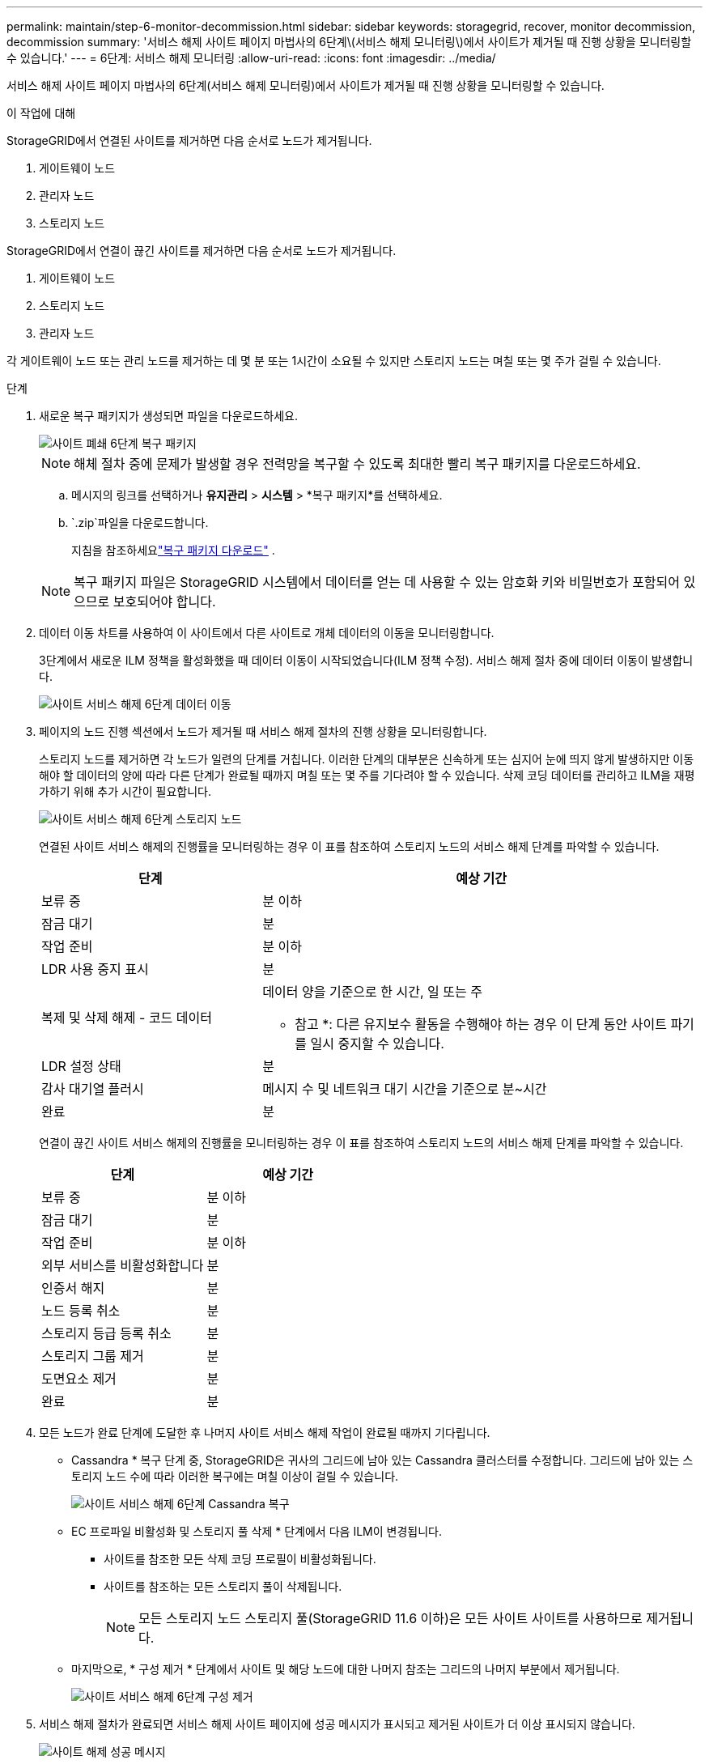 ---
permalink: maintain/step-6-monitor-decommission.html 
sidebar: sidebar 
keywords: storagegrid, recover, monitor decommission, decommission 
summary: '서비스 해제 사이트 페이지 마법사의 6단계\(서비스 해제 모니터링\)에서 사이트가 제거될 때 진행 상황을 모니터링할 수 있습니다.' 
---
= 6단계: 서비스 해제 모니터링
:allow-uri-read: 
:icons: font
:imagesdir: ../media/


[role="lead"]
서비스 해제 사이트 페이지 마법사의 6단계(서비스 해제 모니터링)에서 사이트가 제거될 때 진행 상황을 모니터링할 수 있습니다.

.이 작업에 대해
StorageGRID에서 연결된 사이트를 제거하면 다음 순서로 노드가 제거됩니다.

. 게이트웨이 노드
. 관리자 노드
. 스토리지 노드


StorageGRID에서 연결이 끊긴 사이트를 제거하면 다음 순서로 노드가 제거됩니다.

. 게이트웨이 노드
. 스토리지 노드
. 관리자 노드


각 게이트웨이 노드 또는 관리 노드를 제거하는 데 몇 분 또는 1시간이 소요될 수 있지만 스토리지 노드는 며칠 또는 몇 주가 걸릴 수 있습니다.

.단계
. 새로운 복구 패키지가 생성되면 파일을 다운로드하세요.
+
image::../media/decommission_site_step_6_recovery_package.png[사이트 폐쇄 6단계 복구 패키지]

+

NOTE: 해체 절차 중에 문제가 발생할 경우 전력망을 복구할 수 있도록 최대한 빨리 복구 패키지를 다운로드하세요.

+
.. 메시지의 링크를 선택하거나 *유지관리* > *시스템* > *복구 패키지*를 선택하세요.
..  `.zip`파일을 다운로드합니다.
+
지침을 참조하세요link:downloading-recovery-package.html["복구 패키지 다운로드"] .



+

NOTE: 복구 패키지 파일은 StorageGRID 시스템에서 데이터를 얻는 데 사용할 수 있는 암호화 키와 비밀번호가 포함되어 있으므로 보호되어야 합니다.

. 데이터 이동 차트를 사용하여 이 사이트에서 다른 사이트로 개체 데이터의 이동을 모니터링합니다.
+
3단계에서 새로운 ILM 정책을 활성화했을 때 데이터 이동이 시작되었습니다(ILM 정책 수정). 서비스 해제 절차 중에 데이터 이동이 발생합니다.

+
image::../media/decommission_site_step_6_data_movement.png[사이트 서비스 해제 6단계 데이터 이동]

. 페이지의 노드 진행 섹션에서 노드가 제거될 때 서비스 해제 절차의 진행 상황을 모니터링합니다.
+
스토리지 노드를 제거하면 각 노드가 일련의 단계를 거칩니다. 이러한 단계의 대부분은 신속하게 또는 심지어 눈에 띄지 않게 발생하지만 이동해야 할 데이터의 양에 따라 다른 단계가 완료될 때까지 며칠 또는 몇 주를 기다려야 할 수 있습니다. 삭제 코딩 데이터를 관리하고 ILM을 재평가하기 위해 추가 시간이 필요합니다.

+
image::../media/decommission_site_step_6_storage_node.png[사이트 서비스 해제 6단계 스토리지 노드]

+
연결된 사이트 서비스 해제의 진행률을 모니터링하는 경우 이 표를 참조하여 스토리지 노드의 서비스 해제 단계를 파악할 수 있습니다.

+
[cols="1a,2a"]
|===
| 단계 | 예상 기간 


 a| 
보류 중
 a| 
분 이하



 a| 
잠금 대기
 a| 
분



 a| 
작업 준비
 a| 
분 이하



 a| 
LDR 사용 중지 표시
 a| 
분



 a| 
복제 및 삭제 해제 - 코드 데이터
 a| 
데이터 양을 기준으로 한 시간, 일 또는 주

* 참고 *: 다른 유지보수 활동을 수행해야 하는 경우 이 단계 동안 사이트 파기를 일시 중지할 수 있습니다.



 a| 
LDR 설정 상태
 a| 
분



 a| 
감사 대기열 플러시
 a| 
메시지 수 및 네트워크 대기 시간을 기준으로 분~시간



 a| 
완료
 a| 
분

|===
+
연결이 끊긴 사이트 서비스 해제의 진행률을 모니터링하는 경우 이 표를 참조하여 스토리지 노드의 서비스 해제 단계를 파악할 수 있습니다.

+
[cols="1a,1a"]
|===
| 단계 | 예상 기간 


 a| 
보류 중
 a| 
분 이하



 a| 
잠금 대기
 a| 
분



 a| 
작업 준비
 a| 
분 이하



 a| 
외부 서비스를 비활성화합니다
 a| 
분



 a| 
인증서 해지
 a| 
분



 a| 
노드 등록 취소
 a| 
분



 a| 
스토리지 등급 등록 취소
 a| 
분



 a| 
스토리지 그룹 제거
 a| 
분



 a| 
도면요소 제거
 a| 
분



 a| 
완료
 a| 
분

|===
. 모든 노드가 완료 단계에 도달한 후 나머지 사이트 서비스 해제 작업이 완료될 때까지 기다립니다.
+
** Cassandra * 복구 단계 중, StorageGRID은 귀사의 그리드에 남아 있는 Cassandra 클러스터를 수정합니다. 그리드에 남아 있는 스토리지 노드 수에 따라 이러한 복구에는 며칠 이상이 걸릴 수 있습니다.
+
image::../media/decommission_site_step_6_repair_cassandra.png[사이트 서비스 해제 6단계 Cassandra 복구]

** EC 프로파일 비활성화 및 스토리지 풀 삭제 * 단계에서 다음 ILM이 변경됩니다.
+
*** 사이트를 참조한 모든 삭제 코딩 프로필이 비활성화됩니다.
*** 사이트를 참조하는 모든 스토리지 풀이 삭제됩니다.
+

NOTE: 모든 스토리지 노드 스토리지 풀(StorageGRID 11.6 이하)은 모든 사이트 사이트를 사용하므로 제거됩니다.



** 마지막으로, * 구성 제거 * 단계에서 사이트 및 해당 노드에 대한 나머지 참조는 그리드의 나머지 부분에서 제거됩니다.
+
image::../media/decommission_site_step_6_remove_configuration.png[사이트 서비스 해제 6단계 구성 제거]



. 서비스 해제 절차가 완료되면 서비스 해제 사이트 페이지에 성공 메시지가 표시되고 제거된 사이트가 더 이상 표시되지 않습니다.
+
image::../media/decommission_site_success_message.png[사이트 해제 성공 메시지]



.작업을 마친 후
사이트 서비스 해제 절차를 완료한 후 다음 작업을 완료합니다.

* 해체된 사이트에 있는 모든 스토리지 노드의 드라이브가 깨끗하게 지워졌는지 확인합니다. 상용 데이터 삭제 도구 또는 서비스를 사용하여 드라이브에서 데이터를 영구적으로 안전하게 제거합니다.
* 사이트에 하나 이상의 관리 노드가 포함되어 있고 StorageGRID 시스템에 SSO(Single Sign-On)가 설정되어 있는 경우 AD FS(Active Directory Federation Services)에서 사이트에 대한 모든 신뢰할 수 있는 상대 트러스트를 제거합니다.
* 연결된 사이트 서비스 해제 절차의 일부로 노드의 전원이 자동으로 정상적으로 꺼진 후 연결된 가상 머신을 제거합니다.

